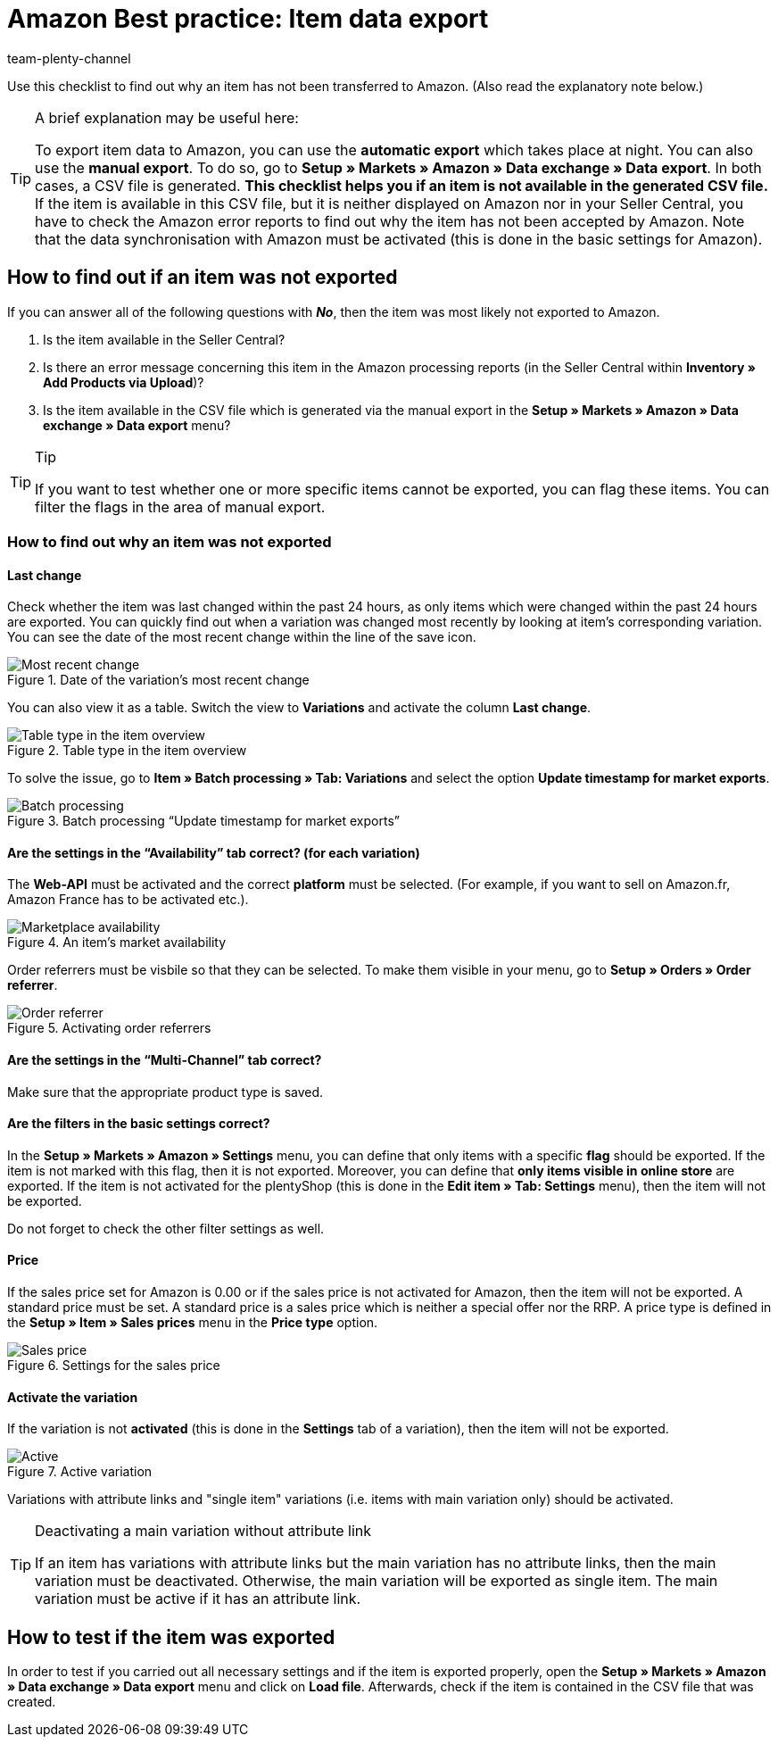 = Amazon Best practice: Item data export
:author: team-plenty-channel
:keywords: Amazon item export
:id: TLFZIRR

Use this checklist to find out why an item has not been transferred to Amazon. (Also read the explanatory note below.)

[TIP]
.A brief explanation may be useful here:
====
To export item data to Amazon, you can use the *automatic export* which takes place at night. You can also use the *manual export*. To do so, go to *Setup » Markets » Amazon » Data exchange » Data export*.
In both cases, a CSV file is generated. *This checklist helps you if an item is not available in the generated CSV file.* If the item is available in this CSV file, but it is neither displayed on Amazon nor in your Seller Central, you have to check the Amazon error reports to find out why the item has not been accepted by Amazon.
Note that the data synchronisation with Amazon must be activated (this is done in the basic settings for Amazon).
====

[#100]
== How to find out if an item was not exported

If you can answer all of the following questions with *_No_*, then the item was most likely not exported to Amazon.

A. Is the item available in the Seller Central?

B. Is there an error message concerning this item in the Amazon processing reports (in the Seller Central within *Inventory » Add Products via Upload*)?

C. Is the item available in the CSV file which is generated via the manual export in the *Setup » Markets » Amazon » Data exchange » Data export* menu?

[TIP]
.Tip
====
If you want to test whether one or more specific items cannot be exported, you can flag these items. You can filter the flags in the area of manual export.
====

[#150]
=== How to find out why an item was not exported

[#200]
==== Last change

Check whether the item was last changed within the past 24 hours, as only items which were changed within the past 24 hours are exported.
You can quickly find out when a variation was changed most recently by looking at item's corresponding variation. You can see the date of the most recent change within the line of the save icon.

[[datelastchange]]
.Date of the variation's most recent change
image::markets:bp-amazon-itemdataexport-date.png[Most recent change]

You can also view it as a table. Switch the view to *Variations* and activate the column *Last change*.

[[tabletype]]
.Table type in the item overview
image::markets:bp-amazon-itemdataexport-table-type.png[Table type in the item overview]

To solve the issue, go to *Item » Batch processing » Tab: Variations* and select the option *Update timestamp for market exports*.

[[stapelverarbeitung]]
.Batch processing “Update timestamp for market exports”
image::markets:bp-amazon-itemdataexport-batch-processing.png[Batch processing]

[#210]
==== Are the settings in the “Availability” tab correct? (for each variation)

The *Web-API* must be activated and the correct *platform* must be selected. (For example, if you want to sell on Amazon.fr, Amazon France has to be activated etc.).

[[marketplaceavailability]]
.An item's market availability
image::markets:bp-amazon-itemdataexport-marketplace-availability.png[Marketplace availability]

Order referrers must be visbile so that they can be selected. To make them visible in your menu, go to *Setup » Orders » Order referrer*.

[[orderreferrer]]
.Activating order referrers
image::markets:bp-amazon-itemdataexport-order-referrer.png[Order referrer]

[#220]
==== Are the settings in the “Multi-Channel” tab correct?

Make sure that the appropriate product type is saved.

[#230]
==== Are the filters in the basic settings correct?

In the *Setup » Markets » Amazon » Settings* menu, you can define that only items with a specific *flag* should be exported. If the item is not marked with this flag, then it is not exported.
Moreover, you can define that *only items visible in online store* are exported. If the item is not activated for the plentyShop (this is done in the *Edit item » Tab: Settings* menu), then the item will not be exported.

Do not forget to check the other filter settings as well.

[#240]
==== Price

If the sales price set for Amazon is 0.00 or if the sales price is not activated for Amazon, then the item will not be exported.
A standard price must be set. A standard price is a sales price which is neither a special offer nor the RRP.
A price type is defined in the *Setup » Item » Sales prices* menu in the *Price type* option.

[[salesprice]]
.Settings for the sales price
image::markets:bp-amazon-itemdataexport-salesprice.png[Sales price]

[#250]
==== Activate the variation

If the variation is not *activated* (this is done in the *Settings* tab of a variation), then the item will not be exported.

[[active]]
.Active variation
image::markets:bp-amazon-itemdataexport-active.png[Active]

Variations with attribute links and "single item" variations (i.e. items with main variation only) should be activated.

[TIP]
.Deactivating a main variation without attribute link
====
If an item has variations with attribute links but the main variation has no attribute links, then the main variation must be deactivated. Otherwise, the main variation will be exported as single item. The main variation must be active if it has an attribute link.
====

[#260]
== How to test if the item was exported

In order to test if you carried out all necessary settings and if the item is exported properly, open the *Setup » Markets » Amazon » Data exchange » Data export* menu and click on *Load file*. Afterwards, check if the item is contained in the CSV file that was created.
